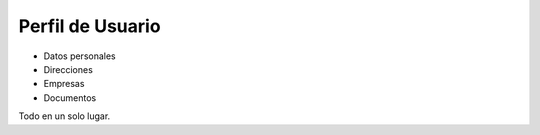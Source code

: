 =================
Perfil de Usuario
=================

* Datos personales
* Direcciones
* Empresas
* Documentos

Todo en un solo lugar.